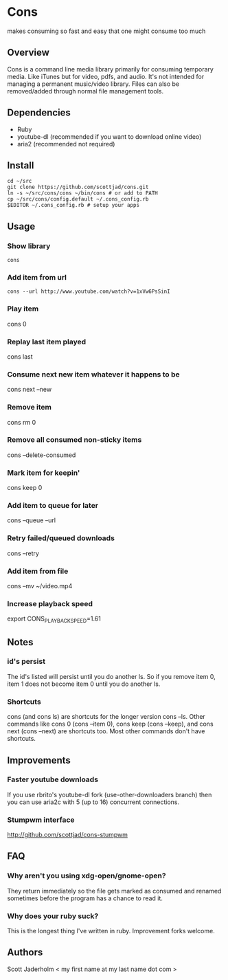 * Cons
  makes consuming so fast and easy that one might consume too much

** Overview
   Cons is a command line media library primarily for consuming temporary
   media. Like iTunes but for video, pdfs, and audio. It's not intended for
   managing a permanent music/video library. Files can also be removed/added
   through normal file management tools.

** Dependencies
   - Ruby
   - youtube-dl (recommended if you want to download online video)
   - aria2 (recommended not required)
     
** Install
   : cd ~/src
   : git clone https://github.com/scottjad/cons.git
   : ln -s ~/src/cons/cons ~/bin/cons # or add to PATH
   : cp ~/src/cons/config.default ~/.cons_config.rb
   : $EDITOR ~/.cons_config.rb # setup your apps

** Usage
*** Show library
    : cons
*** Add item from url
    : cons --url http://www.youtube.com/watch?v=1xVw6PsSinI
*** Play item
    cons 0
*** Replay last item played
    cons last
*** Consume next new item whatever it happens to be
    cons next --new
*** Remove item
    cons rm 0
*** Remove all consumed non-sticky items
    cons --delete-consumed
*** Mark item for keepin'
    cons keep 0
*** Add item to queue for later
    cons --queue --url 
*** Retry failed/queued downloads
    cons --retry
*** Add item from file
    cons --mv ~/video.mp4
*** Increase playback speed
    export CONS_PLAYBACK_SPEED=1.61
** Notes
*** id's persist
    The id's listed will persist until you do another ls. So if you remove item
    0, item 1 does not become item 0 until you do another ls.
*** Shortcuts
    cons (and cons ls) are shortcuts for the longer version cons --ls. Other
    commands like cons 0 (cons --item 0), cons keep (cons --keep), and cons
    next (cons --next) are shortcuts too. Most other commands don't have
    shortcuts.
    
** Improvements
*** Faster youtube downloads
    If you use rbrito's youtube-dl fork (use-other-downloaders branch) then you
    can use aria2c with 5 (up to 16) concurrent connections.
*** Stumpwm interface
    http://github.com/scottjad/cons-stumpwm

** FAQ
*** Why aren't you using xdg-open/gnome-open?
    They return immediately so the file gets marked as consumed and renamed
    sometimes before the program has a chance to read it.

*** Why does your ruby suck?
    This is the longest thing I've written in ruby. Improvement forks welcome.
    
** Authors
   Scott Jaderholm < my first name at my last name dot com >
